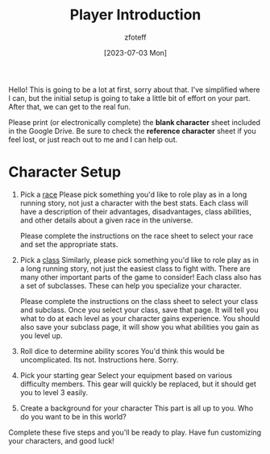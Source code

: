 :PROPERTIES:
:ID:       17a96883-cc40-409c-9fb5-80d5ab0c8379
:END:
#+title:    Player Introduction
#+author:   zfoteff
#+date:     [2023-07-03 Mon]
#+summary:  Player introduction page with initial character setup instructions

Hello! This is going to be a lot at first, sorry about that. I've simplified where I can, but the initial setup is going to take a little bit of effort on your part. After that, we can get to the real fun.

Please print (or electronically complete) the *blank character* sheet included in the Google Drive. Be sure to check the *reference character* sheet if you feel lost, or just reach out to me and I can help out.

* Character Setup
1. Pick a [[id:4ef8f616-b62a-42d3-987e-525e4187ae66][race]]
  Please pick something you'd like to role play as in a long running story, not just a character with the best stats. Each class will have a description of their advantages, disadvantages, class abilities, and other details about a given race in the universe.

  Please complete the instructions on the race sheet to select your race and set the appropriate stats.
2. Pick a [[id:campaign-classes][class]]
   Similarly, please pick something you'd like to role play as in a long running story, not just the easiest class to fight with. There are many other important parts of the game to consider! Each class also has a set of subclasses. These can help you specialize your character.

   Please complete the instructions on the class sheet to select your class and subclass. Once you select your class, save that page. It will tell you what to do at each level as your character gains experience. You should also save your subclass page, it will show you what abilities you gain as you level up.

3. Roll dice to determine ability scores
   You'd think this would be uncomplicated. Its not. Instructions here. Sorry.
4. Pick your starting gear
   Select your equipment based on various difficulty members. This gear will quickly be replaced, but it should get you to level 3 easily.
5. Create a background for your character
   This part is all up to you. Who do you want to be in this world?

Complete these five steps and you'll be ready to play. Have fun customizing your characters, and good luck!
